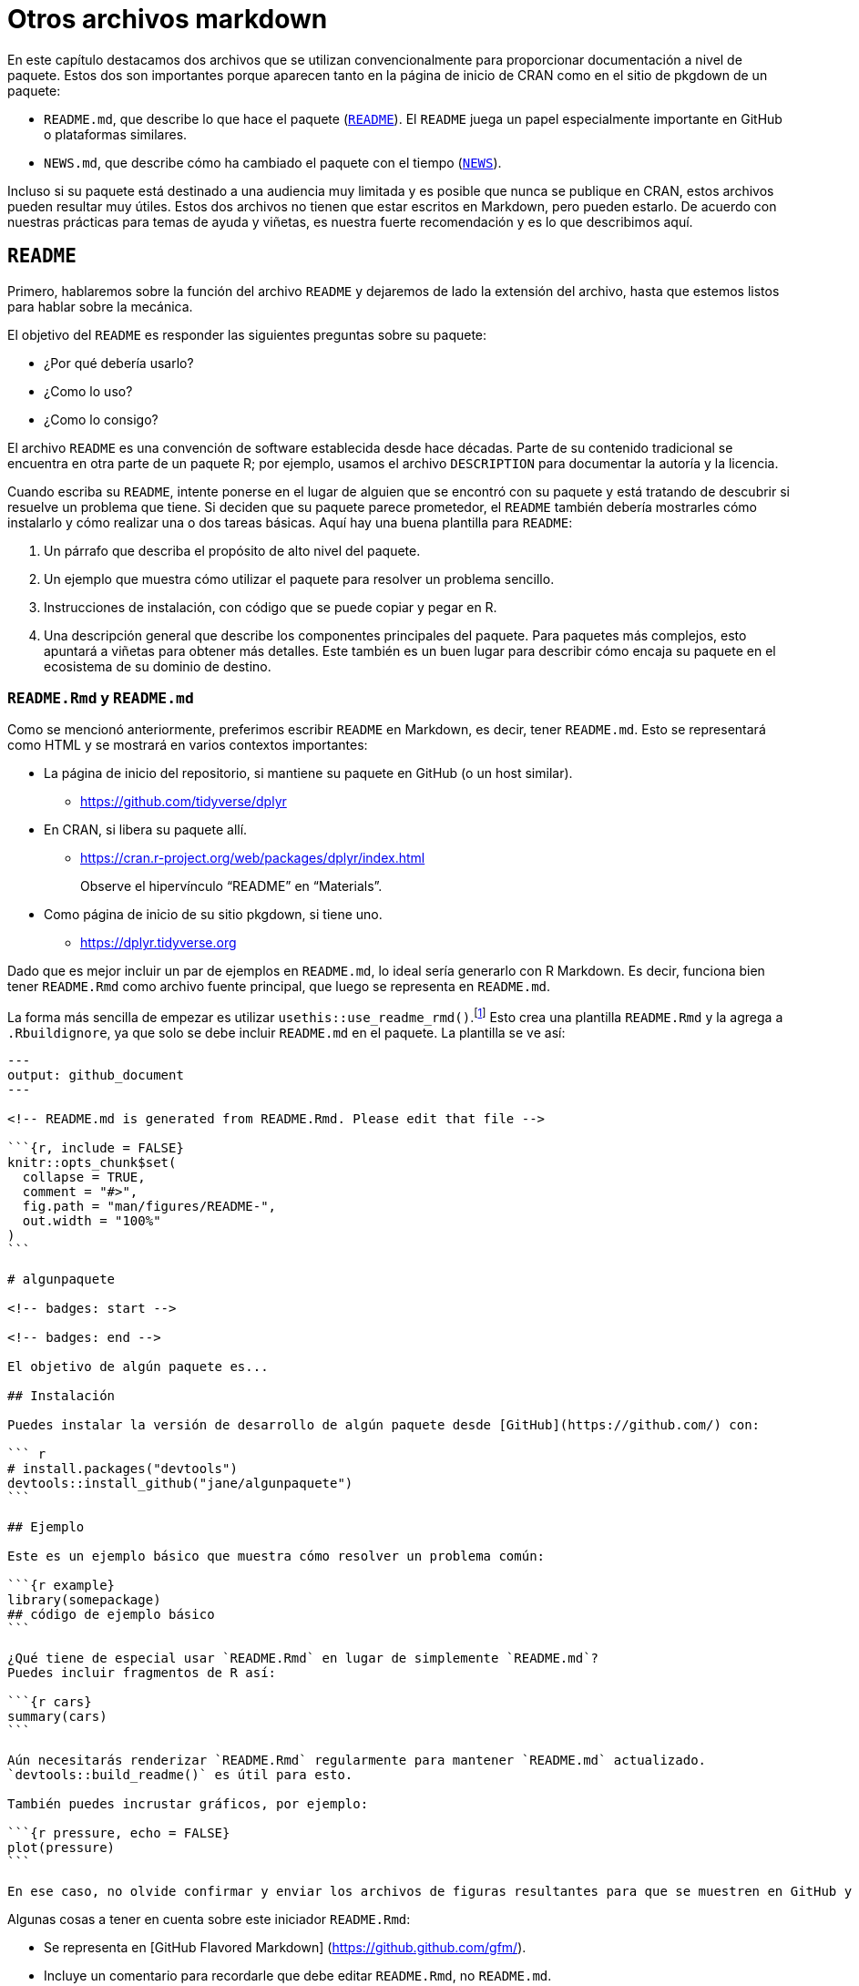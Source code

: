 [[sec-other-markdown]]
= Otros archivos markdown
:description: Aprenda a crear un paquete, la unidad fundamental de contenido compartible, reutilizable, y código R reproducible.
:lang: es

En este capítulo destacamos dos archivos que se utilizan convencionalmente para proporcionar documentación a nivel de paquete. Estos dos son importantes porque aparecen tanto en la página de inicio de CRAN como en el sitio de pkgdown de un paquete:

* `README.md`, que describe lo que hace el paquete (<<sec-readme>>). El `README` juega un papel especialmente importante en GitHub o plataformas similares.
* `NEWS.md`, que describe cómo ha cambiado el paquete con el tiempo (<<sec-news>>).

Incluso si su paquete está destinado a una audiencia muy limitada y es posible que nunca se publique en CRAN, estos archivos pueden resultar muy útiles. Estos dos archivos no tienen que estar escritos en Markdown, pero pueden estarlo. De acuerdo con nuestras prácticas para temas de ayuda y viñetas, es nuestra fuerte recomendación y es lo que describimos aquí.

[[sec-readme]]
== `README`

Primero, hablaremos sobre la función del archivo `README` y dejaremos de lado la extensión del archivo, hasta que estemos listos para hablar sobre la mecánica.

El objetivo del `README` es responder las siguientes preguntas sobre su paquete:

* ¿Por qué debería usarlo?
* ¿Como lo uso?
* ¿Como lo consigo?

El archivo `README` es una convención de software establecida desde hace décadas. Parte de su contenido tradicional se encuentra en otra parte de un paquete R; por ejemplo, usamos el archivo `DESCRIPTION` para documentar la autoría y la licencia.

Cuando escriba su `README`, intente ponerse en el lugar de alguien que se encontró con su paquete y está tratando de descubrir si resuelve un problema que tiene. Si deciden que su paquete parece prometedor, el `README` también debería mostrarles cómo instalarlo y cómo realizar una o dos tareas básicas. Aquí hay una buena plantilla para `README`:

[arabic]
. Un párrafo que describa el propósito de alto nivel del paquete.
. Un ejemplo que muestra cómo utilizar el paquete para resolver un problema sencillo.
. Instrucciones de instalación, con código que se puede copiar y pegar en R.
. Una descripción general que describe los componentes principales del paquete. Para paquetes más complejos, esto apuntará a viñetas para obtener más detalles. Este también es un buen lugar para describir cómo encaja su paquete en el ecosistema de su dominio de destino.

=== `README.Rmd` y `README.md`

Como se mencionó anteriormente, preferimos escribir `README` en Markdown, es decir, tener `README.md`. Esto se representará como HTML y se mostrará en varios contextos importantes:

* La página de inicio del repositorio, si mantiene su paquete en GitHub (o un host similar).
** https://github.com/tidyverse/dplyr#readme[https://github.com/tidyverse/dplyr]
* En CRAN, si libera su paquete allí.
** https://cran.r-project.org/web/packages/dplyr/index.html
+
Observe el hipervínculo "`README`" en "`Materials`".
* Como página de inicio de su sitio pkgdown, si tiene uno.
** https://dplyr.tidyverse.org

Dado que es mejor incluir un par de ejemplos en `README.md`, lo ideal sería generarlo con R Markdown. Es decir, funciona bien tener `README.Rmd` como archivo fuente principal, que luego se representa en `README.md`.

La forma más sencilla de empezar es utilizar `usethis::use++_++readme++_++rmd()`.footnote:[Si realmente no tiene sentido incluir fragmentos de código ejecutable, `usethis::use++_++readme++_++md()` es similar, excepto que le proporciona un archivo `README.md` básico.] Esto crea una plantilla `README.Rmd` y la agrega a `.Rbuildignore`, ya que solo se debe incluir `README.md` en el paquete. La plantilla se ve así:

[source,markdown]
----
---
output: github_document
---

<!-- README.md is generated from README.Rmd. Please edit that file -->

```{r, include = FALSE}
knitr::opts_chunk$set(
  collapse = TRUE,
  comment = "#>",
  fig.path = "man/figures/README-",
  out.width = "100%"
)
```

# algunpaquete

<!-- badges: start -->

<!-- badges: end -->

El objetivo de algún paquete es...

## Instalación

Puedes instalar la versión de desarrollo de algún paquete desde [GitHub](https://github.com/) con:

``` r
# install.packages("devtools")
devtools::install_github("jane/algunpaquete")
```

## Ejemplo

Este es un ejemplo básico que muestra cómo resolver un problema común:

```{r example}
library(somepackage)
## código de ejemplo básico
```

¿Qué tiene de especial usar `README.Rmd` en lugar de simplemente `README.md`?
Puedes incluir fragmentos de R así:

```{r cars}
summary(cars)
```

Aún necesitarás renderizar `README.Rmd` regularmente para mantener `README.md` actualizado.
`devtools::build_readme()` es útil para esto.

También puedes incrustar gráficos, por ejemplo:

```{r pressure, echo = FALSE}
plot(pressure)
```

En ese caso, no olvide confirmar y enviar los archivos de figuras resultantes para que se muestren en GitHub y CRAN.
----

Algunas cosas a tener en cuenta sobre este iniciador `README.Rmd`:

* Se representa en ++[++GitHub Flavored Markdown++]++ (https://github.github.com/gfm/).
* Incluye un comentario para recordarle que debe editar `README.Rmd`, no `README.md`.
* Configura nuestras opciones de knitr recomendadas, incluido guardar imágenes en `man/figures/README-`, lo que garantiza que estén incluidas en su paquete creado. Esto es importante para que su `README` funcione cuando CRAN lo muestre.
* Crea un lugar para futuras insignias, como los resultados de las comprobaciones automáticas de integración continua (<<sec-sw-dev-practices-ci>>). Ejemplos de funciones que insertan insignias de desarrollo:
** `usethis::use++_++cran++_++badge()` informa la versión actual de su paquete en CRAN.
** `usethis::use++_++coverage()` informa la cobertura de la prueba.
** `use++_++github++_++actions()` y amigos informan el estado de `R CMD check` de su paquete de desarrollo.
* Incluye marcadores de posición donde debes proporcionar código para la instalación del paquete y para algunos usos básicos.
* Le recuerda datos clave sobre el mantenimiento de su `README`.

Deberá recordar volver a renderizar `README.Rmd` periódicamente y, sobre todo, antes del lanzamiento. La mejor función para usar para esto es `devtools::build++_++readme()`, porque se garantiza que renderizará `README.Rmd` con el código fuente actual de su paquete.

El ecosistema devtools intenta ayudarle a mantener actualizado `README.Rmd` de dos maneras:

* Si su paquete también es un repositorio de Git, `use++_++readme++_++rmd()` agrega automáticamente el siguiente gancho de confirmación previa:
+
[source,bash]
----
#!/bin/bash
if [[ README.Rmd -nt README.md ]]; then
  echo "README.md is out of date; please re-knit README.Rmd"
  exit 1
fi 
----
+
Esto evita un `git commit` si `README.Rmd` se modificó más recientemente que `README.md`. Si el gancho impide una confirmación que realmente desea realizar, puede anularla con `git commit --no-verify`. Tenga en cuenta que los enlaces de confirmación de Git no se almacenan en el repositorio, por lo que este enlace debe agregarse a cualquier clon nuevo. Por ejemplo, podría volver a ejecutar `usethis::use++_++readme++_++rmd()` y descartar los cambios en `README.Rmd`.
* La lista de verificación de lanzamiento colocada por `usethis::use++_++release++_++issue()` incluye un recordatorio para llamar a `devtools::build++_++readme()`.

[[sec-news]]
== `NEWS`

El archivo "`README`" está dirigido a nuevos usuarios, mientras que el archivo "`NEWS`" está dirigido a usuarios existentes: debe enumerar todos los cambios en cada versión que un usuario podría notar o sobre los que desearía obtener más información. Al igual que con `README`, es una convención bien establecida para que el software de código abierto tenga un archivo `NEWS`, que a veces también se denomina registro de cambios.

Al igual que con `README`, las herramientas base R no _requieren_ que NEWS sea un archivo Markdown, pero sí lo permite y es nuestra fuerte preferencia. Es agradable leer un archivo `NEWS.md` en GitHub, en su sitio pkgdown, y se puede acceder a él desde la página de inicio de CRAN de su paquete. Demostramos esto nuevamente con dplyr:

* `NEWS.md` en el repositorio de GitHub de dplyr:
** https://github.com/tidyverse/dplyr/blob/main/NEWS.md
* En CRAN, si libera su paquete allí.
** https://cran.r-project.org/web/packages/dplyr/index.html
+
Observe el hipervínculo "`NOTICIAS`" en "`Materiales`".
* En el sitio de su paquete, disponible como "`Registro de cambios`" en el menú desplegable "`Noticias`" en la barra de navegación principal:
** https://dplyr.tidyverse.org/news/index.html

Puede utilizar `usethis::use++_++news++_++md()` para iniciar el archivo `NEWS.md`; Muchas otras funciones relacionadas con el ciclo de vida y el lanzamiento en el ecosistema devtools realizarán los cambios apropiados en `NEWS.md` a medida que su paquete evolucione.

Aquí hay un archivo hipotético `NEWS.md`:Puede utilizar `usethis::use++_++news++_++md()` para iniciar el archivo `NEWS.md`; Muchas otras funciones relacionadas con el ciclo de vida y el lanzamiento en el ecosistema devtools realizarán los cambios apropiados en `NEWS.md` a medida que su paquete evolucione.

Aquí hay un archivo hipotético `NEWS.md`:

[source,markdown]
----
# foofy (versión de desarrollo)

* Mejor mensaje de error al ranurar un grobble no válido (#206).

# foofy 1.0.0

## Cambios principales

* ¡Ahora puede funcionar con todos los grobbles ranurables!

## Mejoras menores y correcciones de errores

*  La impresión de scrobbles ya no produce errores (@githubusername, #100).

*  Los Wibbles ahora son un 55 % menos jibbly (#200).
----

El ejemplo anterior demuestra algunos principios de organización para `NEWS.md`:

* Utilice un encabezado de nivel superior para cada versión: por ejemplo, `# algún paquete 1.0.0`. La versión más reciente debería ir en la parte superior. Normalmente, la entrada superior en `NEWS.md` de su paquete fuente dirá `# algún paquete (versión de desarrollo)`.footnote:[pkgdown admite algunas otras opciones de redacción para estos títulos; consulte más información en https://pkgdown.r-lib.org/reference/build_news.html.]
* Cada cambio debe formar parte de una lista con viñetas. Si tiene muchos cambios, es posible que desee dividirlos usando subtítulos, `## Cambios importantes`, `## Corrección de errores`, etc.
+
Por lo general, nos atenemos a una lista simple hasta que nos acercamos al lanzamiento, momento en el que nos organizamos en secciones y refinamos el texto. Es difícil saber de antemano exactamente qué secciones necesitará. La lista de verificación de lanzamiento colocada por `usethis::use++_++release++_++issue()` incluye un recordatorio para pulir el archivo `NEWS.md`. En esa fase, puede ser útil recordar que `NEWS.md` es un registro de cambios de cara al usuario, a diferencia de, por ejemplo, los mensajes de confirmación, que están de cara al desarrollador.
* Si un elemento está relacionado con un problema en GitHub, incluya el número del problema entre paréntesis, por ejemplo, `(#​10)`. Si un elemento está relacionado con una solicitud de extracción, incluya el número de la solicitud de extracción y el autor, por ejemplo, `(#​101, @hadley)`. Esto ayuda a un lector interesado a encontrar contexto relevante en GitHub y, en su sitio pkgdown, estos números de problemas y solicitudes de extracción y nombres de usuario serán hipervínculos. Generalmente omitimos el nombre de usuario si el colaborador ya está registrado en `DESCRIPTION`.

El principal desafío con `NEWS.md` es adquirir el hábito de notar cualquier cambio visible para el usuario cuando lo realiza. Es especialmente fácil olvidar esto al aceptar contribuciones externas. Antes del lanzamiento, puede resultar útil utilizar las herramientas de control de versiones para comparar el origen de la versión candidata con la versión anterior. Esto a menudo muestra elementos de `NEWS` que faltan.
